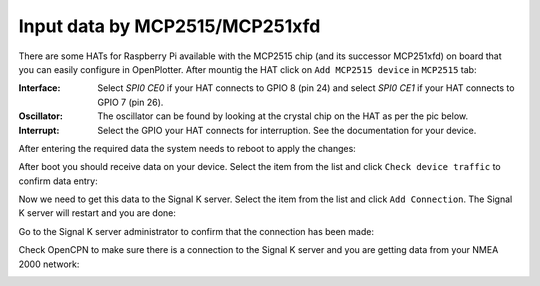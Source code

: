 .. _gpioCAN:

.. |OP2515chip| image:: img/chip.png
.. |OPcancheck| image:: img/check.png
.. |OPcanSK| image:: img/sk.png

Input data by MCP2515/MCP251xfd
###############################

There are some HATs for Raspberry Pi available with the MCP2515 chip (and its successor MCP251xfd) on board that you can easily configure in OpenPlotter. After mountig the HAT click on |OP2515chip| ``Add MCP2515 device`` in |OP2515chip| ``MCP2515`` tab:

.. image:: img/canMCP1.png

.. image:: img/canMCP2.png

:Interface: Select *SPI0 CE0* if your HAT connects to GPIO 8 (pin 24) and select *SPI0 CE1* if your HAT connects to GPIO 7 (pin 26).
:Oscillator: The oscillator can be found by looking at the crystal chip on the HAT as per the pic below.
:Interrupt: Select the GPIO your HAT connects for interruption. See the documentation for your device.

.. image:: img/can4.png

After entering the required data the system needs to reboot to apply the changes:

.. image:: img/canMCP3.png

After boot you should receive data on your device. Select the item from the list and click |OPcancheck| ``Check device traffic`` to confirm data entry:

.. image:: img/canMCP4.png
.. image:: img/canSlcand4.png

Now we need to get this data to the Signal K server. Select the item from the list and click |OPcanSK| ``Add Connection``. The Signal K server will restart and you are done:

.. image:: img/canMCP5.png
.. image:: img/canMCP6.png

Go to the Signal K server administrator to confirm that the connection has been made:

.. image:: img/canMCP7.png

Check OpenCPN to make sure there is a connection to the Signal K server and you are getting data from your NMEA 2000 network:

.. image:: ../img/opencpnConnection.png
